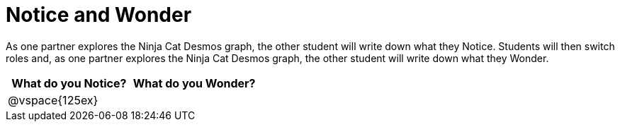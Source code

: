 = Notice and Wonder

As one partner explores the Ninja Cat Desmos graph, the other student will write down what they Notice.  Students will then switch roles and, as one partner explores the Ninja Cat Desmos graph, the other student will write down what they Wonder.

[cols="^1a,^1a",options="header"]
|===
|What do you Notice?
|What do you Wonder?

|
@vspace{125ex}
|

|===
